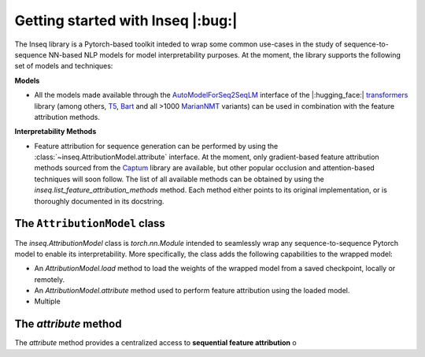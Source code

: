.. Quickstart to public methods and common use-cases of the Inseq library

    Copyright 2021 The Inseq Team. All rights reserved.

    Licensed under the Apache License, Version 2.0 (the "License"); you may not use this file except in compliance with
    the License. You may obtain a copy of the License at

        http://www.apache.org/licenses/LICENSE-2.0

    Unless required by applicable law or agreed to in writing, software distributed under the License is distributed on
    an "AS IS" BASIS, WITHOUT WARRANTIES OR CONDITIONS OF ANY KIND, either express or implied. See the License for the
    specific language governing permissions and limitations under the License.

###################################
Getting started with Inseq |:bug:|
###################################

The Inseq library is a Pytorch-based toolkit inteded to wrap some common use-cases in the study of sequence-to-sequence NN-based NLP models for model interpretability purposes. At the moment, the library supports the following set of models and techniques:

**Models**

- All the models made available through the `AutoModelForSeq2SeqLM <https://huggingface.co/docs/transformers/model_doc/auto#transformers.AutoModelForSeq2SeqLM>`_ interface of the |:hugging_face:| `transformers <https://github.com/huggingface/transformers>`_ library (among others, `T5 <https://huggingface.co/docs/transformers/model_doc/t5>`_, `Bart <https://huggingface.co/docs/transformers/model_doc/bart>`_ and all >1000 `MarianNMT <https://huggingface.co/docs/transformers/model_doc/marian>`_ variants) can be used in combination with the feature attribution methods.

**Interpretability Methods**

- Feature attribution for sequence generation can be performed by using the :class:`~inseq.AttributionModel.attribute` interface. At the moment, only gradient-based feature attribution methods sourced from the `Captum <https://captum.ai>`_ library are available, but other popular occlusion and attention-based techniques will soon follow. The list of all available methods can be obtained by using the `inseq.list_feature_attribution_methods` method. Each method either points to its original implementation, or is thoroughly documented in its docstring.

The ``AttributionModel`` class
===================================

The `inseq.AttributionModel` class is `torch.nn.Module` intended to seamlessly wrap any sequence-to-sequence Pytorch model to enable its interpretability. More specifically, the class adds the following capabilities to the wrapped model:

- An `AttributionModel.load` method to load the weights of the wrapped model from a saved checkpoint, locally or remotely.

- An `AttributionModel.attribute` method used to perform feature attribution using the loaded model.

- Multiple

The `attribute` method
===================================

The `attribute` method provides a centralized access to **sequential feature attribution** o
